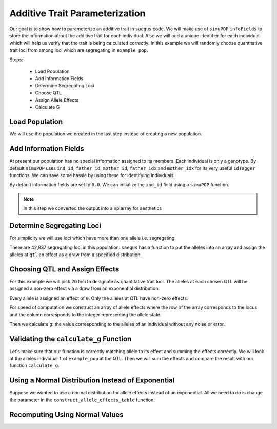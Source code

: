 .. _additive_quantitative_trait:

###############################
Additive Trait Parameterization
###############################

.. code-block:: python
   :caption: Modules we will need for this example

   >>> import simuOpt
   >>> simuOpt.setOptions(alleleType='short', quiet=True)
   >>> import simuPOP as sim
   >>> import pandas as pd
   >>> import numpy as np
   >>> import random
   >>> from saegus import operators, parameters
   >>> np.set_printoptions(suppress=True, precision=5)


.. _overview_of_additive_trait_example:

Our goal is to show how to parameterize an additive trait in ``saegus`` code.
We will make use of ``simuPOP`` ``infoFields`` to store the information about
the additive trait for each individual. Also we will add a unique identifier
for each individual which will help us verify that the trait is being calculated
correctly. In this example we will randomly choose quantitative trait loci from
among loci which are segregating in ``example_pop``.

Steps:

   + Load Population
   + Add Information Fields
   + Determine Segregating Loci
   + Choose QTL
   + Assign Allele Effects
   + Calculate G

.. _load_population:

Load Population
~~~~~~~~~~~~~~~

We will use the population we created in the last step instead of creating
a new population.

.. code-block:::: python
   :caption: Loading our example population from a file

   >>> example_pop = sim.loadPopulation('example_pop.pop')


.. _add_information_fields:

Add Information Fields
~~~~~~~~~~~~~~~~~~~~~~

At present our population has no special information assigned to its members.
Each individual is only a genotype. By default ``simuPOP`` uses ``ind_id``,
``father_id``, ``mother_id``, ``father_idx`` and ``mother_idx`` for its very
useful ``IdTagger`` functions. We can save some hassle by using these for
identifying individuals.

.. code-block:: python
   :caption: Add the ``infoFields`` ``ind_id``, ``g`` and ``p``

   >>> example_pop.infoFields()
   ()
   >>> example_pop.addInfoFields(['ind_id', 'g', 'p'])
   >>> example_pop.infoFields()
   ('ind_id', 'g', 'p')

By default information fields are set to ``0.0``. We can initialize the
``ind_id`` field using a ``simuPOP`` function.

.. code-block:: python
   :caption: Initialize individual identifiers

   >>> sim.tagID(example_pop)
   >>> print(np.array(example_pop.dvars().ind_id))
   [   1.    2.    3.    4.    5.    6.    7.    8.    9.   10.   11.   12.
      13.   14.   15.   16.   17.   18.   19.   20.   21.   22.   23.   24.
      25.   26.   27.   28.   29.   30.   31.   32.   33.   34.   35.   36.
      37.   38.   39.   40.   41.   42.   43.   44.   45.   46.   47.   48.
      49.   50.   51.   52.   53.   54.   55.   56.   57.   58.   59.   60.
      61.   62.   63.   64.   65.   66.   67.   68.   69.   70.   71.   72.
      73.   74.   75.   76.   77.   78.   79.   80.   81.   82.   83.   84.
      85.   86.   87.   88.   89.   90.   91.   92.   93.   94.   95.   96.
      97.   98.   99.  100.  101.  102.  103.  104.  105.]

.. note:: In this step we converted the output into a np.array for aesthetics

.. _determine_segregating_loci:

Determine Segregating Loci
~~~~~~~~~~~~~~~~~~~~~~~~~~

For simplicity we will use loci which have more than one allele i.e.
segregating.

.. code-block:: python
   :caption: Using ``simuPOP`` to find segregating loci

   >>> sim.stat(example_pop, numOfSegSites=sim.ALL_AVAIL,
   ...              vars=['numOfSegSites', 'segSites', 'fixedSites'])
   >>> example_pop.dvars().numOfSegSites
   42837
   >>> print(example_pop.dvars().segSites[::1000] # every 1000th segregating locus
   [0, 1040, 2072, 3098, 4124, 5156, 6199, 7217, 8248, 9282, 10338, 11361,
   12392, 13407, 14468, 15502, 16562, 17599, 18637, 19665, 20700, 21766, 22805,
   23813, 24837, 25882, 26910, 27923, 28955, 30026, 31057, 32103, 33142,
   34173, 35185, 36207, 37223, 38243, 39351, 40419, 41477, 42537, 43578]

There are 42,837 segregating loci in this population. ``saegus`` has a function
to put the alleles into an array and assign the alleles at ``qtl`` an effect as
a draw from a specified distribution.


.. _choose_QTL:

Choosing QTL and Assign Effects
~~~~~~~~~~~~~~~~~~~~~~~~~~~~~~~

For this example we will pick 20 loci to designate as quantitative trait loci.
The alleles at each chosen QTL will be assigned a non-zero effect via a draw
from an exponential distribution.

.. code-block:: python
   :caption: Choosing QTL and assigning allele effects

   >>> segregating_loci = example_pop.dvars().segSites
   >>> qtl = sorted(random.sample(segregating_loci, 20))
   >>> qtl
   [1812,
    1905,
    4802,
    6092,
    7776,
    9225,
    11426,
    17994,
    18169,
    19480,
    21206,
    22754,
    27998,
    28313,
    29297,
    31358,
    36316,
    36354,
    40565,
    44143]

Every allele is assigned an effect of ``0``. Only the alleles at QTL have
non-zero effects.

.. code-block:: python
   :caption: Assign allele effects using an exponential distribution

   >>> trait = parameters.Trait()
   >>> ae_table = trait.construct_allele_effects_table(example_pop, qtl, random.expovariate, 1)
   >>> ae_table[qtl]
   array([[  1812.   ,      1.   ,      2.559,      3.   ,      1.962],
          [  1905.   ,      1.   ,      0.169,      3.   ,      0.199],
          [  4802.   ,      1.   ,      0.533,      3.   ,      0.523],
          [  6092.   ,      1.   ,      0.5  ,      2.   ,      4.702],
          [  7776.   ,      1.   ,      1.825,      3.   ,      0.156],
          [  9225.   ,      1.   ,      0.793,      2.   ,      1.657],
          [ 11426.   ,      1.   ,      1.064,      3.   ,      0.228],
          [ 17994.   ,      1.   ,      0.221,      2.   ,      0.015],
          [ 18169.   ,      1.   ,      1.011,      3.   ,      1.45 ],
          [ 19480.   ,      1.   ,      1.443,      3.   ,      0.046],
          [ 21206.   ,      1.   ,      0.554,      2.   ,      1.086],
          [ 22754.   ,      1.   ,      0.904,      3.   ,      0.628],
          [ 27998.   ,      1.   ,      0.361,      2.   ,      0.023],
          [ 28313.   ,      1.   ,      1.953,      3.   ,      0.033],
          [ 29297.   ,      1.   ,      2.737,      3.   ,      3.567],
          [ 31358.   ,      1.   ,      0.778,      3.   ,      1.601],
          [ 36316.   ,      1.   ,      6.54 ,      3.   ,      2.131],
          [ 36354.   ,      1.   ,      0.573,      2.   ,      1.766],
          [ 40565.   ,      1.   ,      0.137,      3.   ,      0.351],
          [ 44143.   ,      1.   ,      0.338,      3.   ,      0.719]])

For speed of computation we construct an array of allele effects where the row
of the array corresponds to the locus and the column corresponds to the integer
representing the allele state.

.. code-block:: python
   :caption: Putting the allele effects in an array for speed of computation

   >>> ae_array = trait.construct_ae_array(ae_table, qtl)
   >>> ae_array[qtl]
   array([[ 0.   ,  2.559,  0.   ,  1.962,  0.   ],
       [ 0.   ,  0.169,  0.   ,  0.199,  0.   ],
       [ 0.   ,  0.533,  0.   ,  0.523,  0.   ],
       [ 0.   ,  0.5  ,  4.702,  0.   ,  0.   ],
       [ 0.   ,  1.825,  0.   ,  0.156,  0.   ],
       [ 0.   ,  0.793,  1.657,  0.   ,  0.   ],
       [ 0.   ,  1.064,  0.   ,  0.228,  0.   ],
       [ 0.   ,  0.221,  0.015,  0.   ,  0.   ],
       [ 0.   ,  1.011,  0.   ,  1.45 ,  0.   ],
       [ 0.   ,  1.443,  0.   ,  0.046,  0.   ],
       [ 0.   ,  0.554,  1.086,  0.   ,  0.   ],
       [ 0.   ,  0.904,  0.   ,  0.628,  0.   ],
       [ 0.   ,  0.361,  0.023,  0.   ,  0.   ],
       [ 0.   ,  1.953,  0.   ,  0.033,  0.   ],
       [ 0.   ,  2.737,  0.   ,  3.567,  0.   ],
       [ 0.   ,  0.778,  0.   ,  1.601,  0.   ],
       [ 0.   ,  6.54 ,  0.   ,  2.131,  0.   ],
       [ 0.   ,  0.573,  1.766,  0.   ,  0.   ],
       [ 0.   ,  0.137,  0.   ,  0.351,  0.   ],
       [ 0.   ,  0.338,  0.   ,  0.719,  0.   ]])

Then we calculate ``g``: the value corresponding to the alleles of an individual
without any noise or error.

.. code-block:: python
   :caption: Calculating g values

   >>> operators.calculate_g(example_pop)
   >>> np.array(example_pop.indInfo('g'))
   array([ 40.5  ,  57.516,  42.954,  44.655,  58.748,  45.196,  44.301,
        37.803,  42.125,  48.263,  59.79 ,  46.791,  44.018,  40.228,
        46.464,  54.358,  50.271,  48.995,  49.538,  34.851,  43.836,
        47.706,  54.652,  40.614,  47.126,  48.786,  42.837,  42.593,
        54.974,  45.717,  44.98 ,  41.022,  47.093,  42.612,  47.278,
        46.156,  49.569,  45.891,  43.185,  46.977,  40.895,  39.624,
        46.451,  40.221,  41.131,  44.719,  46.342,  49.455,  42.355,
        49.107,  37.983,  46.371,  45.825,  49.369,  40.751,  42.464,
        48.045,  49.075,  47.905,  49.164,  46.342,  41.702,  41.419,
        45.088,  47.784,  48.206,  42.946,  46.279,  41.376,  48.122,
        40.604,  53.401,  43.177,  42.734,  40.98 ,  44.888,  46.668,
        43.456,  55.55 ,  43.821,  45.745,  40.688,  46.057,  44.673,
        49.514,  38.059,  40.034,  42.149,  40.867,  42.66 ,  49.946,
        44.809,  39.963,  46.583,  43.055,  49.495,  41.973,  46.353,
        43.615,  46.172,  39.211,  44.044,  44.618,  42.06 ,  43.291])

.. _validating_the_calculate_g_function:

Validating the ``calculate_g`` Function
~~~~~~~~~~~~~~~~~~~~~~~~~~~~~~~~~~~~~~~

Let's make sure that our function is correctly matching allele to its effect and
summing the effects correctly. We will look at the alleles individual ``1`` of
``example_pop`` at the QTL. Then we will sum the effects and compare the result
with our function ``calculate_g``.

.. code-block:: python
   :caption: Validating the calculation of ``g``

   >>> example_ind = example_pop.individual(0)
   >>> alpha_qtl_alleles = np.array(example_ind.genotype(ploidy=0))[qtl]
   >>> omega_qtl_alleles = np.array(example_ind.genotype(ploidy=1))[qtl]
   >>> example_g = [[], []]
   >>> for locus, alpha, omega in zip(qtl, alpha_qtl_alleles, omega_qtl_alleles):
   ...  print(locus, alpha, ae_array[locus, alpha], omega, ae_array[locus, omega])
   ...  example_g[0].append(ae_array[locus, alpha])
   ...  example_g[1].append(ae_array[locus, omega])
   >>> sum(example_g[0]) + sum(example_g[1])
   40.500306681374511
   >>> example_pop.indByID(1).g
   40.500306681374504

Using a Normal Distribution Instead of Exponential
~~~~~~~~~~~~~~~~~~~~~~~~~~~~~~~~~~~~~~~~~~~~~~~~~~

Suppose we wanted to use a normal distribution for allele effects instead of
an exponential. All we need to do is change the parameter in the
``construct_allele_effects_table`` function.

.. code-block:: python
   :caption: Allele effects drawn from a normal distribution

   >>> normal_ae_table = trait.construct_allele_effects_table(example_pop, qtl, random.normalvariate, 0, 1)
   >>> print(normal_ae_table[qtl])
   [[  1812.         1.        -1.081      3.         0.317]
    [  1905.         1.         0.675      3.        -1.652]
    [  4802.         1.         0.307      3.        -1.259]
    [  6092.         1.         0.695      2.        -0.429]
    [  7776.         1.        -0.141      3.        -1.2  ]
    [  9225.         1.        -0.754      2.        -0.253]
    [ 11426.         1.        -0.499      3.        -1.067]
    [ 17994.         1.         0.804      2.         2.749]
    [ 18169.         1.        -0.354      3.         0.079]
    [ 19480.         1.         0.112      3.        -0.726]
    [ 21206.         1.        -0.812      2.         0.74 ]
    [ 22754.         1.        -0.125      3.         0.314]
    [ 27998.         1.        -1.239      2.         0.172]
    [ 28313.         1.         0.49       3.         1.02 ]
    [ 29297.         1.         1.022      3.         0.763]
    [ 31358.         1.         0.525      3.         0.563]
    [ 36316.         1.        -0.803      3.         0.73 ]
    [ 36354.         1.         0.266      2.        -2.607]
    [ 40565.         1.        -1.582      3.        -0.679]
    [ 44143.         1.         0.046      3.         1.264]]

Recomputing Using Normal Values
~~~~~~~~~~~~~~~~~~~~~~~~~~~~~~~

.. code-block:: python
   :caption: Recalculate ``g``

   >>> normal_ae_array = trait.construct_ae_array(normal_ae_table, qtl)
   >>> operators.calculate_g(example_pop, normal_ae_array)
   >>> print(np.array(example_pop.indInfo('g')))
   [ -3.553  -9.525  -4.702  -4.797  -8.954   0.677  -0.047  -4.165  -6.304
     -1.938  -4.17    0.239  -5.376  -0.775  -3.369  -3.671  -4.242  -0.578
     -6.075  -6.511   0.25   -2.213  -2.302  -7.594  -3.914  -6.419  -3.559
      0.92  -10.755  -4.719   1.3    -1.734  -2.431  -4.007  -8.386   0.575
      0.719  -5.358  -3.105  -4.266  -5.877  -1.723  -3.222   2.485  -6.532
     -3.478  -5.369   1.964  -1.525  -0.737  -3.519  -8.021  -1.33   -2.929
     -0.985  -7.34   -4.304  -2.914  -1.826  -2.955  -2.134  -2.592  -7.036
     -4.123   0.51   -3.507   0.668   0.327  -2.461  -0.584   1.26   -6.559
     -7.789  -2.213  -6.319  -0.808  -4.924   0.751 -11.156  -5.651   0.903
      1.676  -1.173  -4.805  -0.773   4.606  -7.018   1.822  -0.15   -3.242
     -2.086  -1.359  -5.043   2.78   -2.491  -4.629  -3.859   2.17   -1.853
      1.854  -3.509  -3.715  -2.368   0.242   4.075]

